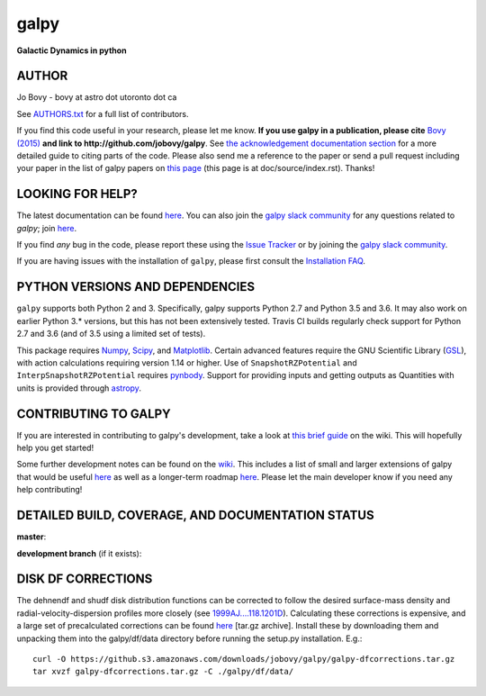 galpy
======

**Galactic Dynamics in python**

.. image:: https://travis-ci.org/jobovy/galpy.svg?branch=master
   :target: http://travis-ci.org/jobovy/galpy

.. image:: https://ci.appveyor.com/api/projects/status/wmgs1sq3i7tbtap2/branch/master?svg=true
   :target: https://ci.appveyor.com/project/jobovy/galpy

.. image:: https://img.shields.io/coveralls/jobovy/galpy.svg
  :target: https://coveralls.io/r/jobovy/galpy?branch=master

.. image:: http://codecov.io/github/jobovy/galpy/coverage.svg?branch=master
  :target: http://codecov.io/github/jobovy/galpy?branch=master

.. image:: https://readthedocs.org/projects/galpy/badge/?version=latest
  :target: http://galpy.readthedocs.io/en/latest/

.. image:: http://img.shields.io/pypi/v/galpy.svg
   :target: https://pypi.python.org/pypi/galpy/ 

.. image:: https://anaconda.org/conda-forge/galpy/badges/installer/conda.svg
   :target: https://anaconda.org/conda-forge/galpy

.. image:: http://img.shields.io/badge/license-New%20BSD-brightgreen.svg
   :target: https://github.com/jobovy/galpy/blob/master/LICENSE

.. image:: http://img.shields.io/badge/DOI-10.1088/0067%2D%2D0049/216/2/29-blue.svg
   :target: http://dx.doi.org/10.1088/0067-0049/216/2/29

.. image:: http://img.shields.io/badge/powered%20by-AstroPy-orange.svg?style=flat
   :target: http://www.astropy.org/

.. image:: https://slackin-galpy.herokuapp.com/badge.svg
   :target: https://galpy.slack.com/

.. image:: http://img.shields.io/badge/join-slack-#E01563.svg?style=flat
   :target: https://slackin-galpy.herokuapp.com

AUTHOR
-------

Jo Bovy - bovy at astro dot utoronto dot ca

See `AUTHORS.txt
<https://github.com/jobovy/galpy/blob/master/AUTHORS.txt>`__ for a
full list of contributors.

If you find this code useful in your research, please let me
know. **If you use galpy in a publication, please cite** `Bovy (2015)
<http://adsabs.harvard.edu/abs/2015ApJS..216...29B>`__ **and link to
http://github.com/jobovy/galpy**. See `the acknowledgement documentation section
<http://galpy.readthedocs.io/en/latest/index.html#acknowledging-galpy>`__
for a more detailed guide to citing parts of the code. Please also
send me a reference to the paper or send a pull request including your
paper in the list of galpy papers on `this page
<http://galpy.readthedocs.io/en/latest/>`__ (this page is at
doc/source/index.rst). Thanks!


LOOKING FOR HELP?
-----------------

The latest documentation can be found `here <http://galpy.readthedocs.io/en/latest/>`__. You can also join the `galpy slack community <https://galpy.slack.com/>`__ for any questions related to `galpy`; join `here <https://slackin-galpy.herokuapp.com>`__.

If you find *any* bug in the code, please report these using the `Issue Tracker <http://github.com/jobovy/galpy/issues>`__ or by joining the `galpy slack community <https://galpy.slack.com/>`__.

If you are having issues with the installation of ``galpy``, please first consult the `Installation FAQ <http://galpy.readthedocs.io/en/latest/installation.html#installation-faq>`__.

PYTHON VERSIONS AND DEPENDENCIES
---------------------------------

``galpy`` supports both Python 2 and 3. Specifically, galpy supports
Python 2.7 and Python 3.5 and 3.6. It may also work on earlier Python
3.* versions, but this has not been extensively tested. Travis CI
builds regularly check support for Python 2.7 and 3.6 (and of 3.5
using a limited set of tests).

This package requires `Numpy <http://numpy.scipy.org/>`__, `Scipy
<http://www.scipy.org/>`__, and `Matplotlib
<http://matplotlib.sourceforge.net/>`__. Certain advanced features
require the GNU Scientific Library (`GSL
<http://www.gnu.org/software/gsl/>`__), with action calculations
requiring version 1.14 or higher. Use of ``SnapshotRZPotential`` and
``InterpSnapshotRZPotential`` requires `pynbody
<https://github.com/pynbody/pynbody>`__. Support for providing inputs
and getting outputs as Quantities with units is provided through
`astropy <http://www.astropy.org/>`__.

CONTRIBUTING TO GALPY
----------------------

If you are interested in contributing to galpy's development, take a look at `this brief guide <https://github.com/jobovy/galpy/wiki/Guide-for-new-contributors>`__ on the wiki. This will hopefully help you get started!

Some further development notes can be found on the `wiki
<http://github.com/jobovy/galpy/wiki/>`__. This includes a list of
small and larger extensions of galpy that would be useful `here
<http://github.com/jobovy/galpy/wiki/Possible-galpy-extensions>`__ as
well as a longer-term roadmap `here
<http://github.com/jobovy/galpy/wiki/Roadmap>`__. Please let the main
developer know if you need any help contributing!

DETAILED BUILD, COVERAGE, AND DOCUMENTATION STATUS
---------------------------------------------------

**master**:

.. image:: https://travis-ci.org/jobovy/galpy.svg?branch=master
   :target: http://travis-ci.org/jobovy/galpy

.. image:: https://img.shields.io/coveralls/jobovy/galpy.svg
  :target: https://coveralls.io/r/jobovy/galpy?branch=master

.. image:: http://codecov.io/github/jobovy/galpy/coverage.svg?branch=master
  :target: http://codecov.io/github/jobovy/galpy?branch=master

.. image:: https://readthedocs.org/projects/galpy/badge/?branch=master?version=latest
  :target: http://galpy.readthedocs.io/en/master/


**development branch** (if it exists):

.. image:: https://travis-ci.org/jobovy/galpy.svg?branch=dev
   :target: http://travis-ci.org/jobovy/galpy/branches

.. image:: https://img.shields.io/coveralls/jobovy/galpy.svg?branch=dev
  :target: https://coveralls.io/r/jobovy/galpy?branch=dev

.. image:: http://codecov.io/github/jobovy/galpy/coverage.svg?branch=dev
  :target: http://codecov.io/github/jobovy/galpy?branch=dev

.. image:: https://readthedocs.org/projects/galpy/badge/?branch=master?version=latest
  :target: http://galpy.readthedocs.io/en/dev/

DISK DF CORRECTIONS
--------------------

The dehnendf and shudf disk distribution functions can be corrected to
follow the desired surface-mass density and radial-velocity-dispersion
profiles more closely (see `1999AJ....118.1201D
<http://adsabs.harvard.edu/abs/1999AJ....118.1201D>`__). Calculating
these corrections is expensive, and a large set of precalculated
corrections can be found `here
<http://github.com/downloads/jobovy/galpy/galpy-dfcorrections.tar.gz>`__
\[tar.gz archive\]. Install these by downloading them and unpacking them into the galpy/df/data directory before running the setup.py installation. E.g.::

   curl -O https://github.s3.amazonaws.com/downloads/jobovy/galpy/galpy-dfcorrections.tar.gz
   tar xvzf galpy-dfcorrections.tar.gz -C ./galpy/df/data/
